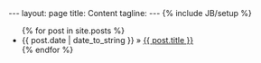 #+STARTUP: showall
#+STARTUP: hidestars
#+OPTIONS: H:2 num:nil tags:nil toc:1 timestamps:t
#+BEGIN_HTML
---
layout: page
title: Content
tagline:
---
{% include JB/setup %}

<ul class="posts">
  {% for post in site.posts %}
    <li><span>{{ post.date | date_to_string }}</span> &raquo; <a href="{{ BASE_PATH }}{{ post.url }}">{{ post.title }}</a></li>
  {% endfor %}
</ul>
#+END_HTML
